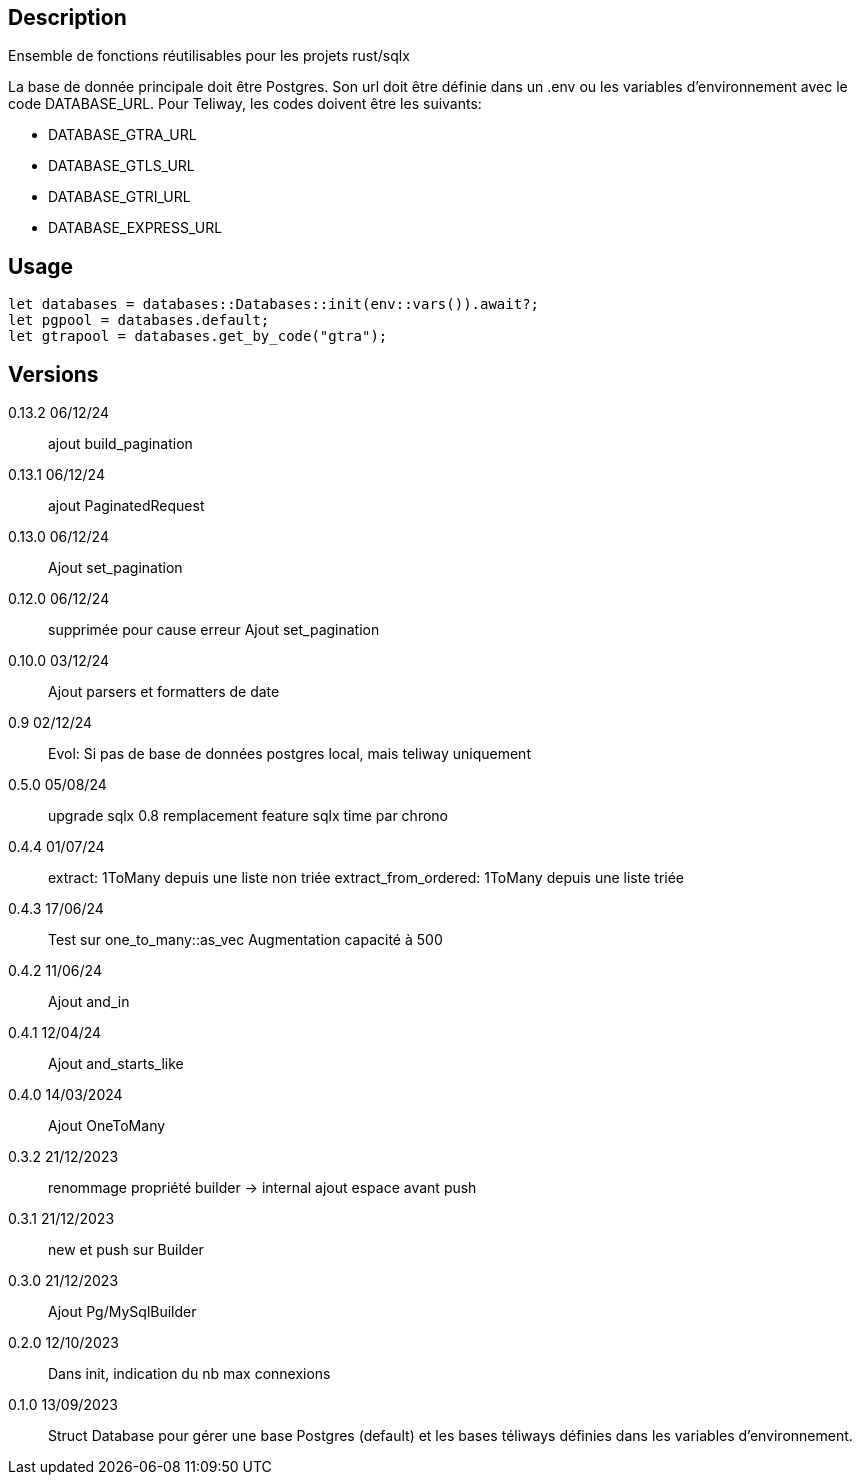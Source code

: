 == Description
Ensemble de fonctions réutilisables pour les projets rust/sqlx

La base de donnée principale doit être Postgres. Son url doit être définie dans un .env ou les variables d'environnement avec le code DATABASE_URL.
Pour Teliway, les codes doivent être les suivants:

- DATABASE_GTRA_URL
- DATABASE_GTLS_URL
- DATABASE_GTRI_URL
- DATABASE_EXPRESS_URL

== Usage
[,rust]
----
let databases = databases::Databases::init(env::vars()).await?;
let pgpool = databases.default;
let gtrapool = databases.get_by_code("gtra");
----

== Versions
0.13.2 06/12/24::
ajout build_pagination

0.13.1 06/12/24::
ajout PaginatedRequest

0.13.0 06/12/24::
Ajout set_pagination

0.12.0 06/12/24::
supprimée pour cause erreur
Ajout set_pagination

0.10.0 03/12/24::
Ajout parsers et formatters de date

0.9 02/12/24::
Evol: Si pas de base de données postgres local, mais teliway uniquement

0.5.0 05/08/24::
upgrade sqlx 0.8
remplacement feature sqlx time par chrono

0.4.4 01/07/24::
extract: 1ToMany depuis une liste non triée
extract_from_ordered: 1ToMany depuis une liste triée

0.4.3 17/06/24::
Test sur one_to_many::as_vec
Augmentation capacité à 500

0.4.2 11/06/24::
Ajout and_in

0.4.1 12/04/24::
Ajout and_starts_like

0.4.0 14/03/2024::
Ajout OneToMany

0.3.2 21/12/2023::
renommage propriété builder -> internal
ajout espace avant push

0.3.1 21/12/2023::
new et push sur Builder

0.3.0 21/12/2023::
Ajout Pg/MySqlBuilder

0.2.0 12/10/2023::
Dans init, indication du nb max connexions

0.1.0 13/09/2023::
Struct Database pour gérer une base Postgres (default) et les bases téliways définies dans les variables d'environnement.
